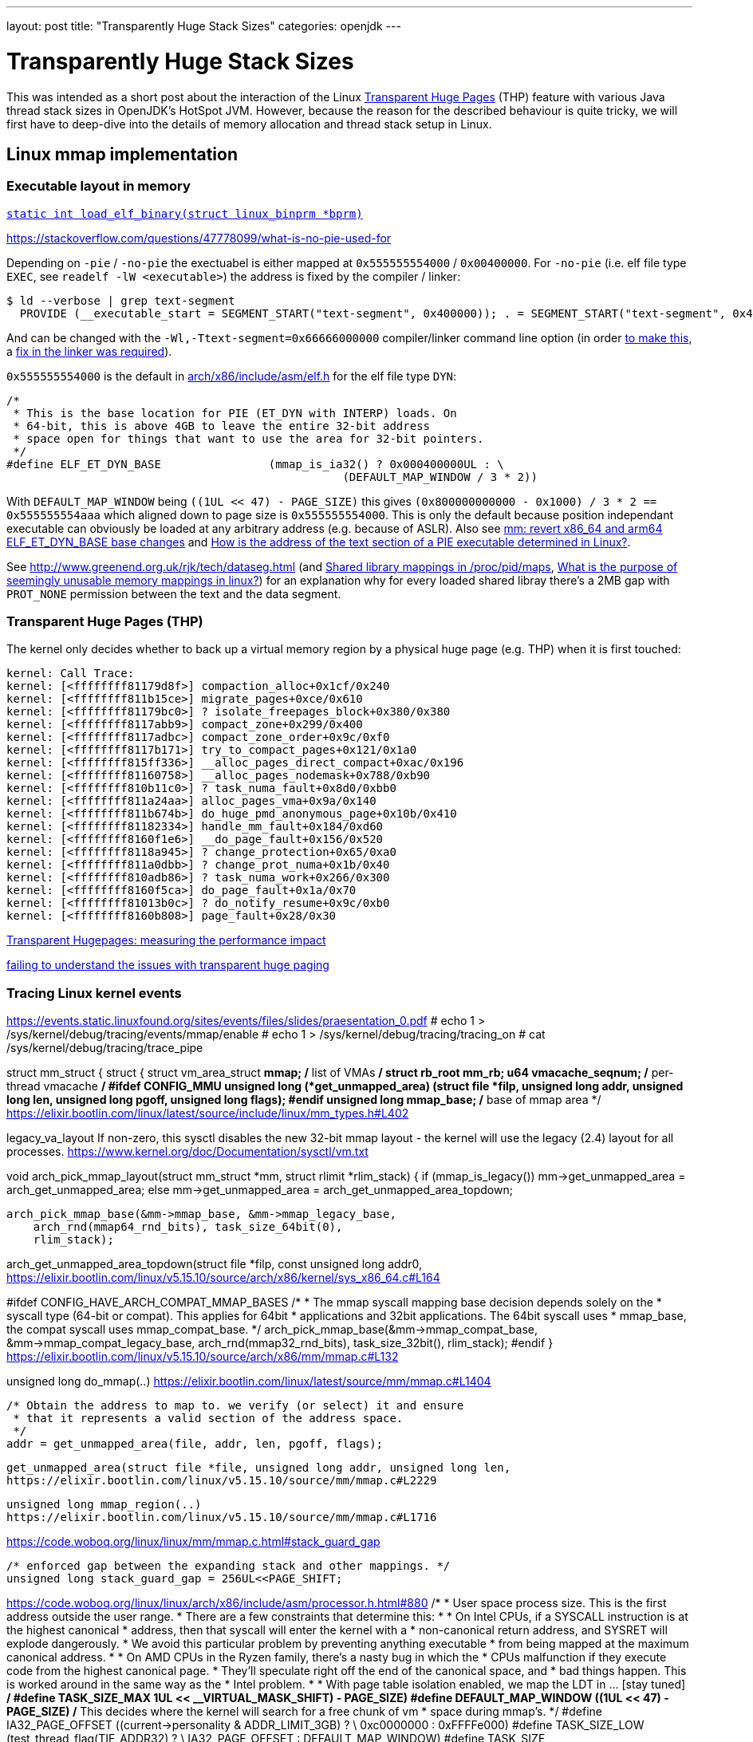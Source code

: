 ---
layout: post
title: "Transparently Huge Stack Sizes"
categories: openjdk
---

:toc:
:toc-placement!:
:source-highlighter: rouge
:icons: font
:listing-caption: Listing
:xrefstyle: short
:docinfo: shared
:docinfodir: styles/
ifdef::env-github[]
:tip-caption: :bulb:
:note-caption: :information_source:
:important-caption: :heavy_exclamation_mark:
:caution-caption: :fire:
:warning-caption: :warning:
endif::[]

= Transparently Huge Stack Sizes
:page-author: Volker Simonis

This was intended as a short post about the interaction of the Linux https://www.kernel.org/doc/html/latest/admin-guide/mm/transhuge.html[Transparent Huge Pages] (THP) feature with various Java thread stack sizes in OpenJDK's HotSpot JVM. However, because the reason for the described behaviour is quite tricky, we will first have to deep-dive into the details of memory allocation and thread stack setup in Linux.




== Linux mmap implementation

=== Executable layout in memory

https://code.woboq.org/linux/linux/fs/binfmt_elf.c.html#685[`static int load_elf_binary(struct linux_binprm *bprm)`]

https://stackoverflow.com/questions/47778099/what-is-no-pie-used-for

Depending on `-pie` / `-no-pie` the exectuabel is either mapped at `0x555555554000` / `0x00400000`. For `-no-pie` (i.e. elf file type `EXEC`, see `readelf -lW <executable>`) the address is fixed by the compiler / linker:
```
$ ld --verbose | grep text-segment
  PROVIDE (__executable_start = SEGMENT_START("text-segment", 0x400000)); . = SEGMENT_START("text-segment", 0x400000) + SIZEOF_HEADERS;
```
And can be changed with the `-Wl,-Ttext-segment=0x66666000000` compiler/linker command line option (in order https://bugzilla.kernel.org/show_bug.cgi?id=66721[to make this], a https://sourceware.org/git/?p=binutils-gdb.git;a=commit;h=58e7ebacdd97c858834c07c7dce098aeacd500fb[fix in the linker was required]).

`0x555555554000` is the default in https://elixir.bootlin.com/linux/v4.17/source/arch/x86/include/asm/elf.h#L255[arch/x86/include/asm/elf.h] for the elf file type `DYN`:
```
/*
 * This is the base location for PIE (ET_DYN with INTERP) loads. On
 * 64-bit, this is above 4GB to leave the entire 32-bit address
 * space open for things that want to use the area for 32-bit pointers.
 */
#define ELF_ET_DYN_BASE                (mmap_is_ia32() ? 0x000400000UL : \
                                                  (DEFAULT_MAP_WINDOW / 3 * 2))
```
With `DEFAULT_MAP_WINDOW` being `((1UL << 47) - PAGE_SIZE)` this gives `(0x800000000000 - 0x1000) / 3 * 2 == 0x555555554aaa` which aligned down to page size is `0x555555554000`. This is only the default because position independant executable can obviously be loaded at any arbitrary address (e.g. because of ASLR). Also see https://github.com/torvalds/linux/commit/c715b72c1ba406f133217b509044c38d8e714a37[ mm: revert x86_64 and arm64 ELF_ET_DYN_BASE base changes] and https://stackoverflow.com/questions/51343596/how-is-the-address-of-the-text-section-of-a-pie-executable-determined-in-linux[How is the address of the text section of a PIE executable determined in Linux?].

See http://www.greenend.org.uk/rjk/tech/dataseg.html (and https://unix.stackexchange.com/questions/226283/shared-library-mappings-in-proc-pid-maps[Shared library mappings in /proc/pid/maps], https://unix.stackexchange.com/questions/353676/what-is-the-purpose-of-seemingly-unusable-memory-mappings-in-linux/353685#353685[What is the purpose of seemingly unusable memory mappings in linux?]) for an explanation why for every loaded shared libray there's a 2MB gap with `PROT_NONE` permission between the text and the data segment.

=== Transparent Huge Pages (THP)

The kernel only decides whether to back up a virtual memory region by a physical huge page (e.g. THP) when it is first touched:
```
kernel: Call Trace:
kernel: [<ffffffff81179d8f>] compaction_alloc+0x1cf/0x240
kernel: [<ffffffff811b15ce>] migrate_pages+0xce/0x610
kernel: [<ffffffff81179bc0>] ? isolate_freepages_block+0x380/0x380
kernel: [<ffffffff8117abb9>] compact_zone+0x299/0x400
kernel: [<ffffffff8117adbc>] compact_zone_order+0x9c/0xf0
kernel: [<ffffffff8117b171>] try_to_compact_pages+0x121/0x1a0
kernel: [<ffffffff815ff336>] __alloc_pages_direct_compact+0xac/0x196
kernel: [<ffffffff81160758>] __alloc_pages_nodemask+0x788/0xb90
kernel: [<ffffffff810b11c0>] ? task_numa_fault+0x8d0/0xbb0
kernel: [<ffffffff811a24aa>] alloc_pages_vma+0x9a/0x140
kernel: [<ffffffff811b674b>] do_huge_pmd_anonymous_page+0x10b/0x410
kernel: [<ffffffff81182334>] handle_mm_fault+0x184/0xd60
kernel: [<ffffffff8160f1e6>] __do_page_fault+0x156/0x520
kernel: [<ffffffff8118a945>] ? change_protection+0x65/0xa0
kernel: [<ffffffff811a0dbb>] ? change_prot_numa+0x1b/0x40
kernel: [<ffffffff810adb86>] ? task_numa_work+0x266/0x300
kernel: [<ffffffff8160f5ca>] do_page_fault+0x1a/0x70
kernel: [<ffffffff81013b0c>] ? do_notify_resume+0x9c/0xb0
kernel: [<ffffffff8160b808>] page_fault+0x28/0x30
```

https://alexandrnikitin.github.io/blog/transparent-hugepages-measuring-the-performance-impact/[Transparent Hugepages: measuring the performance impact]

https://groups.google.com/g/mechanical-sympathy/c/sljzehnCNZU[failing to understand the issues with transparent huge paging]

=== Tracing Linux kernel events

https://events.static.linuxfound.org/sites/events/files/slides/praesentation_0.pdf
# echo 1 > /sys/kernel/debug/tracing/events/mmap/enable 
# echo 1 > /sys/kernel/debug/tracing/tracing_on
# cat /sys/kernel/debug/tracing/trace_pipe

struct mm_struct {
  struct {
    struct vm_area_struct *mmap;    /* list of VMAs */
    struct rb_root mm_rb;
    u64 vmacache_seqnum;            /* per-thread vmacache */
#ifdef CONFIG_MMU
    unsigned long (*get_unmapped_area) (struct file *filp,
        unsigned long addr, unsigned long len,
        unsigned long pgoff, unsigned long flags);
#endif
    unsigned long mmap_base;  /* base of mmap area */
https://elixir.bootlin.com/linux/latest/source/include/linux/mm_types.h#L402


legacy_va_layout
If non-zero, this sysctl disables the new 32-bit mmap layout - the kernel
will use the legacy (2.4) layout for all processes.
https://www.kernel.org/doc/Documentation/sysctl/vm.txt

void arch_pick_mmap_layout(struct mm_struct *mm, struct rlimit *rlim_stack)
{
  if (mmap_is_legacy())
    mm->get_unmapped_area = arch_get_unmapped_area;
  else
    mm->get_unmapped_area = arch_get_unmapped_area_topdown;

  arch_pick_mmap_base(&mm->mmap_base, &mm->mmap_legacy_base,
      arch_rnd(mmap64_rnd_bits), task_size_64bit(0),
      rlim_stack);

arch_get_unmapped_area_topdown(struct file *filp, const unsigned long addr0,
https://elixir.bootlin.com/linux/v5.15.10/source/arch/x86/kernel/sys_x86_64.c#L164

#ifdef CONFIG_HAVE_ARCH_COMPAT_MMAP_BASES
  /*
   * The mmap syscall mapping base decision depends solely on the
   * syscall type (64-bit or compat). This applies for 64bit
   * applications and 32bit applications. The 64bit syscall uses
   * mmap_base, the compat syscall uses mmap_compat_base.
   */
  arch_pick_mmap_base(&mm->mmap_compat_base, &mm->mmap_compat_legacy_base,
      arch_rnd(mmap32_rnd_bits), task_size_32bit(),
      rlim_stack);
#endif
}
https://elixir.bootlin.com/linux/v5.15.10/source/arch/x86/mm/mmap.c#L132

unsigned long do_mmap(..)
https://elixir.bootlin.com/linux/latest/source/mm/mmap.c#L1404

  /* Obtain the address to map to. we verify (or select) it and ensure
   * that it represents a valid section of the address space.
   */
  addr = get_unmapped_area(file, addr, len, pgoff, flags);

  get_unmapped_area(struct file *file, unsigned long addr, unsigned long len,
  https://elixir.bootlin.com/linux/v5.15.10/source/mm/mmap.c#L2229

  unsigned long mmap_region(..)
  https://elixir.bootlin.com/linux/v5.15.10/source/mm/mmap.c#L1716

https://code.woboq.org/linux/linux/mm/mmap.c.html#stack_guard_gap
```
/* enforced gap between the expanding stack and other mappings. */
unsigned long stack_guard_gap = 256UL<<PAGE_SHIFT;
```

https://code.woboq.org/linux/linux/arch/x86/include/asm/processor.h.html#880
/*
 * User space process size.  This is the first address outside the user range.
 * There are a few constraints that determine this:
 *
 * On Intel CPUs, if a SYSCALL instruction is at the highest canonical
 * address, then that syscall will enter the kernel with a
 * non-canonical return address, and SYSRET will explode dangerously.
 * We avoid this particular problem by preventing anything executable
 * from being mapped at the maximum canonical address.
 *
 * On AMD CPUs in the Ryzen family, there's a nasty bug in which the
 * CPUs malfunction if they execute code from the highest canonical page.
 * They'll speculate right off the end of the canonical space, and
 * bad things happen.  This is worked around in the same way as the
 * Intel problem.
 *
 * With page table isolation enabled, we map the LDT in ... [stay tuned]
 */
#define TASK_SIZE_MAX	((1UL << __VIRTUAL_MASK_SHIFT) - PAGE_SIZE)
#define DEFAULT_MAP_WINDOW	((1UL << 47) - PAGE_SIZE)
/* This decides where the kernel will search for a free chunk of vm
 * space during mmap's.
 */
#define IA32_PAGE_OFFSET	((current->personality & ADDR_LIMIT_3GB) ? \
					0xc0000000 : 0xFFFFe000)
#define TASK_SIZE_LOW		(test_thread_flag(TIF_ADDR32) ? \
					IA32_PAGE_OFFSET : DEFAULT_MAP_WINDOW)
#define TASK_SIZE		(test_thread_flag(TIF_ADDR32) ? \
					IA32_PAGE_OFFSET : TASK_SIZE_MAX)
#define TASK_SIZE_OF(child)	((test_tsk_thread_flag(child, TIF_ADDR32)) ? \
					IA32_PAGE_OFFSET : TASK_SIZE_MAX)
#define STACK_TOP		TASK_SIZE_LOW
#define STACK_TOP_MAX		TASK_SIZE_MAX

== stap

For Ubuntu 18.04 with Linux 5.x kernel the default Systemtap version 3.1/0.170 installed by `apt-get` is too old.
```
$ sudo apt-get install libelf-dev libdw-dev 
$ git clone git://sourceware.org/git/systemtap.git
$ cd systemtap/
$ git checkout release-4.6
$ ./configure 
$ make
$ sudo make install
```
Install kernel debug symbols:
```
$ sudo apt-get install -y linux-image-$(uname -r)-dbgsym
```

```
# stap -e 'probe kernel.function("mmap_base").call { printf("%s(%d) -> %s(%s)\n", execname(), pid(), probefunc(), $$parms)} probe kernel.function("mmap_base").return { printf("%s(%d) <- %s(%d)\n", execname(), pid(), probefunc(), $return) }'

# stap -e 'probe kernel.function("get_mmap_base").call { printf("%s(%d) -> %s(%s)\n", execname(), pid(), probefunc(), $$parms)} probe kernel.function("get_mmap_base").return { printf("%s(%d) <- %s(%d)\n", execname(), pid(), probefunc(), $return) }'

# stap -e 'probe kernel.function("arch_pick_mmap_layout").call { printf("%s(%d) -> %s(%d)\n%s\n", execname(), pid(), probefunc(), $mm->mmap_base, sprint_backtrace())} probe kernel.function("arch_pick_mmap_layout").return { printf("%s(%d) <- %s(%d)\n", execname(), pid(), probefunc(), @cast(@entry($mm),"mm_struct")->mmap_base) }'

bash(2305) -> arch_pick_mmap_layout(0)
arch_pick_mmap_layout+0x0 [kernel]
setup_new_exec+0x6b [kernel]
load_elf_binary+0x3af [kernel]
search_binary_handler+0x91 [kernel]
__do_execve_file.isra.39+0x6f6 [kernel]
__x64_sys_execve+0x39 [kernel]
do_syscall_64+0x57 [kernel]
entry_SYSCALL_64_after_hwframe+0x44 [kernel]
entry_SYSCALL_64_after_hwframe+0x44 [kernel]

bash(2305) <- setup_new_exec(140737354133504)

# ps -ef | grep 2305
simonisv  2305  8343  0 22:56 pts/28   00:00:00 ./a.out
# ps -ef | grep 8343
simonisv  2305  8343  0 22:56 pts/28   00:00:00 ./a.out
simonisv  8343  2736  0 Dez28 pts/28   00:00:00 bash
```

Using the name od sys-calls (e.g. `__do_sys_mprotect`) directly, doesn't seem to work (i.e. "`semantic error: no match (similar functions: __do_sys_mprotect, __se_sys_mprotect, __x64_sys_mprotect, __ia32_sys_mprotect, __do_sys_chroot)`") altough you get this exact symbol when probing for available kernel symbols:
```
# stap -l 'kernel.function("*mprotect")'
kernel.function("__do_sys_mprotect@/build/linux-hwe-5.4-ThuNCY/linux-hwe-5.4-5.4.0/mm/mprotect.c:609")
kernel.function("__ia32_sys_mprotect@/build/linux-hwe-5.4-ThuNCY/linux-hwe-5.4-5.4.0/mm/mprotect.c:609")
kernel.function("__x64_sys_mprotect@/build/linux-hwe-5.4-ThuNCY/linux-hwe-5.4-5.4.0/mm/mprotect.c:609")
...
```
Instead, the CPU-specifc version can be used in a probe (e.g. `__x64_sys_mprotect`). However, this version only takes a pointer to a struct (i.e. `__x64_sys_mprotect(const struct pt_regs *regs)`) as argument which is inconvenient to log. So better look up which function is called by `__x64_sys_mprotect()` (e.g. at https://code.woboq.org/linux/linux/arch/x86/include/generated/asm/syscalls_64.h.html[linux/arch/x86/include/generated/asm/syscalls_64.h]) and use that as probe:

```
#ifdef CONFIG_X86
__SYSCALL_64(10, __x64_sys_mprotect, )
```

This expands to:
```
SYSCALL_DEFINE3(mprotect, unsigned long, start, size_t, len,
		unsigned long, prot)
{
	return do_mprotect_pkey(start, len, prot, -1);
}
```
in https://code.woboq.org/linux/linux/mm/mprotect.c.html#578[linux/mm/mprotect.c]. `do_mprotect_pkey()` is the perfect probe point.

```
# stap -t -d /tmp/a.out -d /lib/x86_64-linux-gnu/libpthread-2.27.so -d /lib/x86_64-linux-gnu/libc-2.27.so -d /lib/x86_64-linux-gnu/ld-2.27.so -e '
probe begin {
  printf("\n\nPROBES INSTALLED\n\n")
}
probe kernel.function("ksys_mmap_pgoff").call {
  if (execname()=="a.out") {
    printf("\n=============================\n%s(%d:%d) -> %s(%s)\n%s\n%s\n", execname(), pid(), tid(), probefunc(), $$parms, sprint_backtrace(), sprint_ubacktrace())
  }
}
probe kernel.function("__x64_sys_brk").call {
  if (execname()=="a.out") {
    printf("\n=============================\n%s(%d:%d) -> %s(%p)\n%s\n%s\n", execname(), pid(), tid(), probefunc(), $regs->di, sprint_backtrace(), sprint_ubacktrace())
  }
}
probe kernel.function("__x64_sys_brk").return {
  if (execname()=="a.out") {
    printf(" <- %p - %p (brk)\n",  + @cast(@entry($regs),"pt_regs")->di, $return)
  }
}
probe kernel.function("do_mprotect_pkey").call,
      kernel.function("__vm_munmap").call {
  if (execname()=="a.out") {
    printf("\n=============================\n%s(%d:%d) -> %s(%s)\n%s\n%s\n", execname(), pid(), tid(), probefunc(), $$parms, sprint_backtrace(), sprint_ubacktrace())
    printf(" <- %p - %p (%s)\n", $start, $start + $len, probefunc()=="do_mprotect_pkey"?"mprotect":"munmap")
  }
}
probe kernel.function("ksys_mmap_pgoff").return {
  if (execname()=="a.out") {
    printf(" <- %p - %p (mmap)\n", $return, $return + @entry($len))
  }
}' | tee /tmp/stap.out
```

```
get_unmapped_area(file=0x0 addr=0x0 len=0x201000 pgoff=0x0 flags=0x20022)
get_unmapped_area+0x0 [kernel]
do_mmap+0x106 [kernel]
vm_mmap_pgoff+0xcc [kernel]
ksys_mmap_pgoff+0x10a [kernel]
kretprobe_trampoline+0x0 [kernel]
kretprobe_trampoline+0x0 [kernel]
do_syscall_64+0x57 [kernel]
entry_SYSCALL_64_after_hwframe+0x44 [kernel]

mmap+0x43 [libc-2.27.so]
pthread_create@@GLIBC_2.2.5+0x766 [libpthread-2.27.so]
main+0x29a [a.out]
__libc_start_main+0xe7 [libc-2.27.so]
_start+0x2a [a.out]
```

`get_unmapped_area()` gets the current `mm_struct` from https://code.woboq.org/linux/linux/include/linux/sched.h.html#task_struct::mm[`task_struct->mm`] and calls https://code.woboq.org/linux/linux/include/linux/mm_types.h.html#mm_struct::(anonymous)::get_unmapped_area[`get_unmapped_area(file *fp, long addr, long len, ..)`] on it. `get_unmapped_area(..)` is set to https://code.woboq.org/linux/linux/arch/x86/kernel/sys_x86_64.c.html#173[`arch_get_unmapped_area_topdown(..)`] in https://code.woboq.org/linux/linux/arch/x86/mm/mmap.c.html#143[`arch_pick_mmap_layout(..)`].

```
stap -t -d /tmp/a.out -d /lib/x86_64-linux-gnu/libpthread-2.27.so -d /lib/x86_64-linux-gnu/libc-2.27.so -d /lib/x86_64-linux-gnu/ld-2.27.so -e '
probe begin {
  printf("\n\nPROBES INSTALLED\n\n")
}
probe kernel.function("unmapped_area_topdown").call {
  if (execname()=="a.out") {
    printf("\n=============================\n%s(%d:%d) -> %s(%s) high_limit=%p low_limit=%p \n%s\n%s\n", execname(), pid(), tid(), probefunc(), $$parms, $info->high_limit, $info->low_limit, sprint_backtrace(), sprint_ubacktrace())
  }
}
probe kernel.function("arch_get_unmapped_area_topdown").call {
  if (execname()=="a.out") {
    printf("\n=============================\n%s(%d:%d) -> %s(%s) \n%s\n%s\n", execname(), pid(), tid(), probefunc(), $$parms, sprint_backtrace(), sprint_ubacktrace())
  }
}
probe kernel.function("__x64_sys_brk").call {
  if (execname()=="a.out") {
    printf("\n=============================\n%s(%d:%d) -> %s(%p)\n%s\n%s\n", execname(), pid(), tid(), probefunc(), $regs->di, sprint_backtrace(), sprint_ubacktrace())
  }
}
probe kernel.function("__x64_sys_brk").return {
  if (execname()=="a.out") {
    printf(" <- %p - %p (brk)\n",  + @cast(@entry($regs),"pt_regs")->di, $return)
  }
}
probe kernel.function("do_mprotect_pkey").call,
      kernel.function("__vm_munmap").call {
  if (execname()=="a.out") {
    printf("\n=============================\n%s(%d:%d) -> %s(%s)\n%s\n%s\n", execname(), pid(), tid(), probefunc(), $$parms, sprint_backtrace(), sprint_ubacktrace())
    printf(" <- %p - %p (%s)\n", $start, $start + $len, probefunc()=="do_mprotect_pkey"?"mprotect":"munmap")
  }
}
probe kernel.function("arch_get_unmapped_area_topdown").return {
  if (execname()=="a.out") {
    printf(" <- %p - %p (mmap)\n", $return, $return + @entry($len))
  }
}
probe kernel.function("vm_stat_account").call {
  if (execname()=="a.out") {
    printf("\n=============================\n%s(%d:%d) -> %s(%s) mmap_compat_legacy_base=%p mmap_compat_base=%p mmap_legacy_base=%p mmap_base=%p task_size=%p highest_vm_end=%p map_count=%d start_code=%p end_code=%p start_data=%p end_data=%p start_brk=%p brk=%p start_stack=%p arg_start=%p arg_end=%p env_start=%p env_end=%p \n%s\n%s\n", execname(), pid(), tid(), probefunc(), $$parms, $mm->mmap_compat_legacy_base, $mm->mmap_compat_base, $mm->mmap_legacy_base, $mm->mmap_base, $mm->task_size, $mm->highest_vm_end, $mm->map_count, $mm->start_code, $mm->end_code, $mm->start_data, $mm->end_data, $mm->start_brk, $mm->brk, $mm->start_stack, $mm->arg_start , $mm->arg_end, $mm->env_start, $mm->env_end, sprint_backtrace(), sprint_ubacktrace())
  }
}
' -c '/tmp/a.out 2048 1' | tee /tmp/stap.out
```

== Linux pthread implementation

https://sourceware.org/bugzilla/show_bug.cgi?id=22637
Bug 22637 - guard size is subtracted from thread stack size instead of adding it on top
Fixed in Version: 2.27

https://chao-tic.github.io/blog/2018/12/25/tls
A Deep dive into (implicit) Thread Local Storage